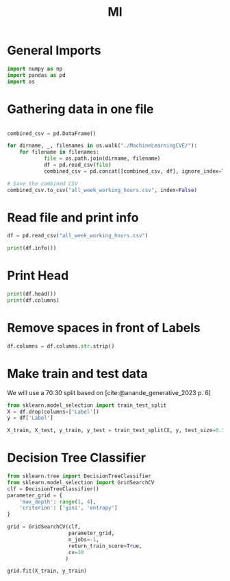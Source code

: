 #+title: Ml
#+bibliography: ML_Network_Traffic.bib
:properties:
:header-kernel: python3 :sesseion py
:end:

* General Imports

#+begin_src jupyter-python :session py
import numpy as np
import pandas as pd
import os
#+end_src

#+RESULTS:

* Gathering data in one file
#+begin_src jupyter-python :kernel python3 :session py

combined_csv = pd.DataFrame()

for dirname, _, filenames in os.walk("./MachineLearningCVE/"):
    for filename in filenames:
            file = os.path.join(dirname, filename)
            df = pd.read_csv(file)
            combined_csv = pd.concat([combined_csv, df], ignore_index=True)

# Save the combined CSV
combined_csv.to_csv("all_week_working_hours.csv", index=False)
#+end_src

#+RESULTS:

* Read file and print info
#+begin_src jupyter-python :session py
df = pd.read_csv("all_week_working_hours.csv")

print(df.info())
#+end_src

#+RESULTS:
#+begin_example
<class 'pandas.core.frame.DataFrame'>
RangeIndex: 2830743 entries, 0 to 2830742
Data columns (total 79 columns):
 #   Column                        Dtype
---  ------                        -----
 0    Destination Port             int64
 1    Flow Duration                int64
 2    Total Fwd Packets            int64
 3    Total Backward Packets       int64
 4   Total Length of Fwd Packets   int64
 5    Total Length of Bwd Packets  int64
 6    Fwd Packet Length Max        int64
 7    Fwd Packet Length Min        int64
 8    Fwd Packet Length Mean       float64
 9    Fwd Packet Length Std        float64
 10  Bwd Packet Length Max         int64
 11   Bwd Packet Length Min        int64
 12   Bwd Packet Length Mean       float64
 13   Bwd Packet Length Std        float64
 14  Flow Bytes/s                  float64
 15   Flow Packets/s               float64
 16   Flow IAT Mean                float64
 17   Flow IAT Std                 float64
 18   Flow IAT Max                 int64
 19   Flow IAT Min                 int64
 20  Fwd IAT Total                 int64
 21   Fwd IAT Mean                 float64
 22   Fwd IAT Std                  float64
 23   Fwd IAT Max                  int64
 24   Fwd IAT Min                  int64
 25  Bwd IAT Total                 int64
 26   Bwd IAT Mean                 float64
 27   Bwd IAT Std                  float64
 28   Bwd IAT Max                  int64
 29   Bwd IAT Min                  int64
 30  Fwd PSH Flags                 int64
 31   Bwd PSH Flags                int64
 32   Fwd URG Flags                int64
 33   Bwd URG Flags                int64
 34   Fwd Header Length            int64
 35   Bwd Header Length            int64
 36  Fwd Packets/s                 float64
 37   Bwd Packets/s                float64
 38   Min Packet Length            int64
 39   Max Packet Length            int64
 40   Packet Length Mean           float64
 41   Packet Length Std            float64
 42   Packet Length Variance       float64
 43  FIN Flag Count                int64
 44   SYN Flag Count               int64
 45   RST Flag Count               int64
 46   PSH Flag Count               int64
 47   ACK Flag Count               int64
 48   URG Flag Count               int64
 49   CWE Flag Count               int64
 50   ECE Flag Count               int64
 51   Down/Up Ratio                int64
 52   Average Packet Size          float64
 53   Avg Fwd Segment Size         float64
 54   Avg Bwd Segment Size         float64
 55   Fwd Header Length.1          int64
 56  Fwd Avg Bytes/Bulk            int64
 57   Fwd Avg Packets/Bulk         int64
 58   Fwd Avg Bulk Rate            int64
 59   Bwd Avg Bytes/Bulk           int64
 60   Bwd Avg Packets/Bulk         int64
 61  Bwd Avg Bulk Rate             int64
 62  Subflow Fwd Packets           int64
 63   Subflow Fwd Bytes            int64
 64   Subflow Bwd Packets          int64
 65   Subflow Bwd Bytes            int64
 66  Init_Win_bytes_forward        int64
 67   Init_Win_bytes_backward      int64
 68   act_data_pkt_fwd             int64
 69   min_seg_size_forward         int64
 70  Active Mean                   float64
 71   Active Std                   float64
 72   Active Max                   int64
 73   Active Min                   int64
 74  Idle Mean                     float64
 75   Idle Std                     float64
 76   Idle Max                     int64
 77   Idle Min                     int64
 78   Label                        object
dtypes: float64(24), int64(54), object(1)
memory usage: 1.7+ GB
None
#+end_example

* Print Head

#+begin_src jupyter-python :session py
print(df.head())
print(df.columns)
#+end_src

* Remove spaces in front of Labels

#+begin_src jupyter-python :session py
df.columns = df.columns.str.strip()
#+end_src

#+RESULTS:

* Make train and test data
We will use a 70:30 split based on [cite:@anande_generative_2023 p. 6]
#+begin_src jupyter-python :session py
from sklearn.model_selection import train_test_split
X = df.drop(columns=['Label'])
y = df['Label']

X_train, X_test, y_train, y_test = train_test_split(X, y, test_size=0.3, random_state=42)
#+end_src

#+RESULTS:

* Decision Tree Classifier

#+begin_src jupyter-python :session py
from sklearn.tree import DecisionTreeClassifier
from sklearn.model_selection import GridSearchCV
clf = DecisionTreeClassifier()
parameter_grid = {
    'max_depth': range(1, 4),
    'criterion': ['gini', 'entropy']
}

grid = GridSearchCV(clf,
                    parameter_grid,
                    n_jobs=-1,
                    return_train_score=True,
                    cv=10
                   )

grid.fit(X_train, y_train)
#+end_src

#+RESULTS:
:RESULTS:
# [goto error]
#+begin_example
[0;31m---------------------------------------------------------------------------[0m
[0;31mTypeError[0m                                 Traceback (most recent call last)
Cell [0;32mIn[10], line 16[0m
[1;32m      4[0m parameter_grid [38;5;241m=[39m {
[1;32m      5[0m     [38;5;124m'[39m[38;5;124mmax_depth[39m[38;5;124m'[39m: [38;5;241m2[39m,
[1;32m      6[0m     [38;5;124m'[39m[38;5;124mcriterion[39m[38;5;124m'[39m: [[38;5;124m'[39m[38;5;124mgini[39m[38;5;124m'[39m, [38;5;124m'[39m[38;5;124mentropy[39m[38;5;124m'[39m]
[1;32m      7[0m }
[1;32m      9[0m grid [38;5;241m=[39m GridSearchCV(clf,
[1;32m     10[0m                     parameter_grid,
[1;32m     11[0m                     n_jobs[38;5;241m=[39m[38;5;241m-[39m[38;5;241m1[39m,
[1;32m     12[0m                     return_train_score[38;5;241m=[39m[38;5;28;01mTrue[39;00m,
[1;32m     13[0m                     cv[38;5;241m=[39m[38;5;241m10[39m
[1;32m     14[0m                    )
[0;32m---> 16[0m [43mgrid[49m[38;5;241;43m.[39;49m[43mfit[49m[43m([49m[43mX_train[49m[43m,[49m[43m [49m[43my_train[49m[43m)[49m

File [0;32m/usr/lib/python3.13/site-packages/sklearn/base.py:1389[0m, in [0;36m_fit_context.<locals>.decorator.<locals>.wrapper[0;34m(estimator, *args, **kwargs)[0m
[1;32m   1382[0m     estimator[38;5;241m.[39m_validate_params()
[1;32m   1384[0m [38;5;28;01mwith[39;00m config_context(
[1;32m   1385[0m     skip_parameter_validation[38;5;241m=[39m(
[1;32m   1386[0m         prefer_skip_nested_validation [38;5;129;01mor[39;00m global_skip_validation
[1;32m   1387[0m     )
[1;32m   1388[0m ):
[0;32m-> 1389[0m     [38;5;28;01mreturn[39;00m [43mfit_method[49m[43m([49m[43mestimator[49m[43m,[49m[43m [49m[38;5;241;43m*[39;49m[43margs[49m[43m,[49m[43m [49m[38;5;241;43m*[39;49m[38;5;241;43m*[39;49m[43mkwargs[49m[43m)[49m

File [0;32m/usr/lib/python3.13/site-packages/sklearn/model_selection/_search.py:1023[0m, in [0;36mBaseSearchCV.fit[0;34m(self, X, y, **params)[0m
[1;32m   1017[0m     results [38;5;241m=[39m [38;5;28mself[39m[38;5;241m.[39m_format_results(
[1;32m   1018[0m         all_candidate_params, n_splits, all_out, all_more_results
[1;32m   1019[0m     )
[1;32m   1021[0m     [38;5;28;01mreturn[39;00m results
[0;32m-> 1023[0m [38;5;28;43mself[39;49m[38;5;241;43m.[39;49m[43m_run_search[49m[43m([49m[43mevaluate_candidates[49m[43m)[49m
[1;32m   1025[0m [38;5;66;03m# multimetric is determined here because in the case of a callable[39;00m
[1;32m   1026[0m [38;5;66;03m# self.scoring the return type is only known after calling[39;00m
[1;32m   1027[0m first_test_score [38;5;241m=[39m all_out[[38;5;241m0[39m][[38;5;124m"[39m[38;5;124mtest_scores[39m[38;5;124m"[39m]

File [0;32m/usr/lib/python3.13/site-packages/sklearn/model_selection/_search.py:1570[0m, in [0;36mGridSearchCV._run_search[0;34m(self, evaluate_candidates)[0m
[1;32m   1568[0m [38;5;28;01mdef[39;00m [38;5;21m_run_search[39m([38;5;28mself[39m, evaluate_candidates):
[1;32m   1569[0m [38;5;250m    [39m[38;5;124;03m"""Search all candidates in param_grid"""[39;00m
[0;32m-> 1570[0m     evaluate_candidates([43mParameterGrid[49m[43m([49m[38;5;28;43mself[39;49m[38;5;241;43m.[39;49m[43mparam_grid[49m[43m)[49m)

File [0;32m/usr/lib/python3.13/site-packages/sklearn/model_selection/_search.py:129[0m, in [0;36mParameterGrid.__init__[0;34m(self, param_grid)[0m
[1;32m    122[0m     [38;5;28;01mraise[39;00m [38;5;167;01mValueError[39;00m(
[1;32m    123[0m         [38;5;124mf[39m[38;5;124m"[39m[38;5;124mParameter array for [39m[38;5;132;01m{[39;00mkey[38;5;132;01m!r}[39;00m[38;5;124m should be one-dimensional, got:[39m[38;5;124m"[39m
[1;32m    124[0m         [38;5;124mf[39m[38;5;124m"[39m[38;5;124m [39m[38;5;132;01m{[39;00mvalue[38;5;132;01m!r}[39;00m[38;5;124m with shape [39m[38;5;132;01m{[39;00mvalue[38;5;241m.[39mshape[38;5;132;01m}[39;00m[38;5;124m"[39m
[1;32m    125[0m     )
[1;32m    126[0m [38;5;28;01mif[39;00m [38;5;28misinstance[39m(value, [38;5;28mstr[39m) [38;5;129;01mor[39;00m [38;5;129;01mnot[39;00m [38;5;28misinstance[39m(
[1;32m    127[0m     value, (np[38;5;241m.[39mndarray, Sequence)
[1;32m    128[0m ):
[0;32m--> 129[0m     [38;5;28;01mraise[39;00m [38;5;167;01mTypeError[39;00m(
[1;32m    130[0m         [38;5;124mf[39m[38;5;124m"[39m[38;5;124mParameter grid for parameter [39m[38;5;132;01m{[39;00mkey[38;5;132;01m!r}[39;00m[38;5;124m needs to be a list or a[39m[38;5;124m"[39m
[1;32m    131[0m         [38;5;124mf[39m[38;5;124m"[39m[38;5;124m numpy array, but got [39m[38;5;132;01m{[39;00mvalue[38;5;132;01m!r}[39;00m[38;5;124m (of type [39m[38;5;124m"[39m
[1;32m    132[0m         [38;5;124mf[39m[38;5;124m"[39m[38;5;132;01m{[39;00m[38;5;28mtype[39m(value)[38;5;241m.[39m[38;5;18m__name__[39m[38;5;132;01m}[39;00m[38;5;124m) instead. Single values [39m[38;5;124m"[39m
[1;32m    133[0m         [38;5;124m"[39m[38;5;124mneed to be wrapped in a list with one element.[39m[38;5;124m"[39m
[1;32m    134[0m     )
[1;32m    135[0m [38;5;28;01mif[39;00m [38;5;28mlen[39m(value) [38;5;241m==[39m [38;5;241m0[39m:
[1;32m    136[0m     [38;5;28;01mraise[39;00m [38;5;167;01mValueError[39;00m(
[1;32m    137[0m         [38;5;124mf[39m[38;5;124m"[39m[38;5;124mParameter grid for parameter [39m[38;5;132;01m{[39;00mkey[38;5;132;01m!r}[39;00m[38;5;124m need [39m[38;5;124m"[39m
[1;32m    138[0m         [38;5;124mf[39m[38;5;124m"[39m[38;5;124mto be a non-empty sequence, got: [39m[38;5;132;01m{[39;00mvalue[38;5;132;01m!r}[39;00m[38;5;124m"[39m
[1;32m    139[0m     )

[0;31mTypeError[0m: Parameter grid for parameter 'max_depth' needs to be a list or a numpy array, but got 2 (of type int) instead. Single values need to be wrapped in a list with one element.
#+end_example
:END:
